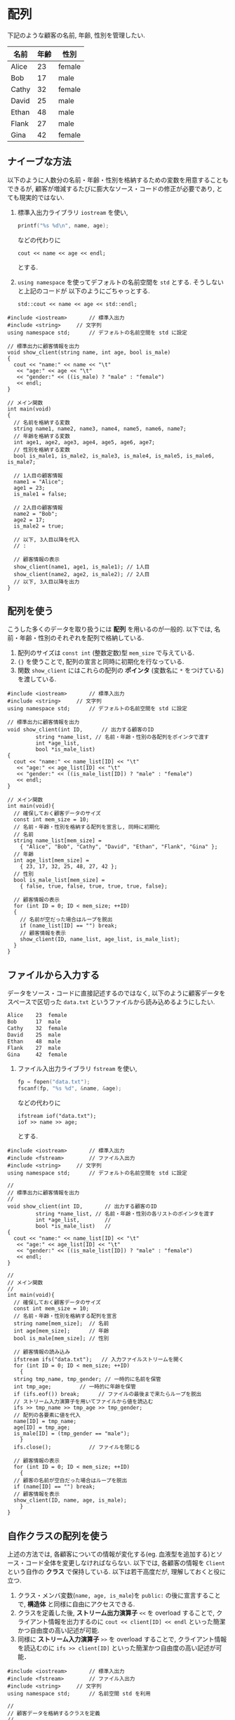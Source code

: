 * 配列
下記のような顧客の名前, 年齢, 性別を管理したい.

| 名前  | 年齢 | 性別   |
|-------+------+--------|
| Alice |   23 | female |
| Bob   |   17 | male   |
| Cathy |   32 | female |
| David |   25 | male   |
| Ethan |   48 | male   |
| Flank |   27 | male   |
| Gina  |   42 | female |

** ナイーブな方法
以下のように人数分の名前・年齢・性別を格納するための変数を用意することもできるが, 
顧客が増減するたびに膨大なソース・コードの修正が必要であり, とても現実的ではない.

1. 標準入出力ライブラリ =iostream= を使い, 
   #+BEGIN_SRC c
     printf("%s %d\n", name, age);
   #+END_SRC
   などの代わりに
   #+BEGIN_SRC c++
     cout << name << age << endl;
   #+END_SRC
   とする.
2. =using namespace= を使ってデフォルトの名前空間を =std= とする. そうしないと上記のコードが
   以下のようにごちゃっとする.
   #+BEGIN_SRC c++
     std::cout << name << age << std::endl;
   #+END_SRC
#+BEGIN_SRC c++
  #include <iostream>		// 標準入出力
  #include <string>		// 文字列
  using namespace std;		// デフォルトの名前空間を std に設定

  // 標準出力に顧客情報を出力
  void show_client(string name, int age, bool is_male)
  {
    cout << "name:" << name << "\t"
	 << "age:" << age << "\t"
	 << "gender:" << ((is_male) ? "male" : "female")
	 << endl;
  }

  // メイン関数
  int main(void)
  {
    // 名前を格納する変数
    string name1, name2, name3, name4, name5, name6, name7;
    // 年齢を格納する変数
    int age1, age2, age3, age4, age5, age6, age7;
    // 性別を格納する変数
    bool is_male1, is_male2, is_male3, is_male4, is_male5, is_male6, is_male7;

    // 1人目の顧客情報
    name1 = "Alice";
    age1 = 23;
    is_male1 = false;

    // 2人目の顧客情報
    name2 = "Bob";
    age2 = 17;
    is_male2 = true;

    // 以下, 3人目以降を代入
    // :

    // 顧客情報の表示
    show_client(name1, age1, is_male1); // 1人目
    show_client(name2, age2, is_male2); // 2人目
    // 以下, 3人目以降を出力
  }
#+END_SRC

** 配列を使う
こうした多くのデータを取り扱うには *配列* を用いるのが一般的. 
以下では, 名前・年齢・性別のそれぞれを配列で格納している.
1. 配列のサイズは =const int= (整数定数)型 =mem_size= で与えている.
2. ={}= を使うことで, 配列の宣言と同時に初期化を行なっている.
3. 関数 =show_client= にはこれらの配列の *ポインタ* (変数名に =*= をつけている)を渡している.

#+BEGIN_SRC c++
  #include <iostream>		// 標準入出力
  #include <string>		// 文字列
  using namespace std;		// デフォルトの名前空間を std に設定

  // 標準出力に顧客情報を出力
  void show_client(int ID,	    // 出力する顧客のID
		   string *name_list, // 名前・年齢・性別の各配列をポインタで渡す
		   int *age_list,     
		   bool *is_male_list)
  {
    cout << "name:" << name_list[ID] << "\t"
	 << "age:" << age_list[ID] << "\t"
	 << "gender:" << ((is_male_list[ID]) ? "male" : "female")
	 << endl;
  }

  // メイン関数
  int main(void){
    // 確保しておく顧客データのサイズ
    const int mem_size = 10;
    // 名前・年齢・性別を格納する配列を宣言し, 同時に初期化
    // 名前
    string name_list[mem_size] =
      { "Alice", "Bob", "Cathy", "David", "Ethan", "Flank", "Gina" };
    // 年齢
    int age_list[mem_size] =
      { 23, 17, 32, 25, 48, 27, 42 };
    // 性別
    bool is_male_list[mem_size] =
      { false, true, false, true, true, true, false};

    // 顧客情報の表示
    for (int ID = 0; ID < mem_size; ++ID)
    {
      // 名前が空だった場合はループを脱出
      if (name_list[ID] == "") break;
      // 顧客情報を表示
      show_client(ID, name_list, age_list, is_male_list);
    }
  }
#+END_SRC

** ファイルから入力する
データをソース・コードに直接記述するのではなく, 
以下のように顧客データをスペースで区切った =data.txt= というファイルから読み込めるようにしたい.
#+BEGIN_SRC txt
Alice    23  female
Bob      17  male  
Cathy    32  female
David    25  male  
Ethan    48  male  
Flank    27  male  
Gina     42  female
#+END_SRC

1. ファイル入出力ライブラリ =fstream= を使い, 
   #+BEGIN_SRC c
     fp = fopen("data.txt");
     fscanf(fp, "%s %d", &name, &age);
   #+END_SRC
   などの代わりに
   #+BEGIN_SRC c++
     ifstream iof("data.txt");
     iof >> name >> age;
   #+END_SRC
   とする.

#+BEGIN_SRC c++
  #include <iostream>		// 標準入出力
  #include <fstream>		// ファイル入出力
  #include <string>		// 文字列
  using namespace std;		// デフォルトの名前空間を std に設定

  // 
  // 標準出力に顧客情報を出力
  // 
  void show_client(int ID,		 // 出力する顧客のID
		   string *name_list, // 名前・年齢・性別の各リストのポインタを渡す
		   int *age_list,		 // 
		   bool *is_male_list)	 // 
  {
    cout << "name:" << name_list[ID] << "\t"
	 << "age:" << age_list[ID] << "\t"
	 << "gender:" << ((is_male_list[ID]) ? "male" : "female")
	 << endl;
  }

  // 
  // メイン関数
  // 
  int main(void){
    // 確保しておく顧客データのサイズ
    const int mem_size = 10;
    // 名前・年齢・性別を格納する配列を宣言
    string name[mem_size];	// 名前
    int age[mem_size];		// 年齢
    bool is_male[mem_size];	// 性別
  
    // 顧客情報の読み込み
    ifstream ifs("data.txt");	// 入力ファイルストリームを開く
    for (int ID = 0; ID < mem_size; ++ID)
      {
	string tmp_name, tmp_gender; // 一時的に名前を保管
	int tmp_age;		 // 一時的に年齢を保管
	if (ifs.eof()) break;      // ファイルの最後まで来たらループを脱出
	// ストリーム入力演算子を用いてファイルから値を読込む
	ifs >> tmp_name >> tmp_age >> tmp_gender;
	// 配列の各要素に値を代入
	name[ID] = tmp_name;
	age[ID] = tmp_age;
	is_male[ID] = (tmp_gender == "male");
      }
    ifs.close();			// ファイルを閉じる

    // 顧客情報の表示
    for (int ID = 0; ID < mem_size; ++ID)
      {
	// 顧客の名前が空白だった場合はループを脱出
	if (name[ID] == "") break;
	// 顧客情報を表示
	show_client(ID, name, age, is_male);
      }
  }
#+END_SRC


** 自作クラスの配列を使う
上述の方法では, 各顧客についての情報が変化する(eg. 血液型を追加する)とソース・コード全体を変更しなければならない. 以下では, 各顧客の情報を =Client= という自作の *クラス* で保持している.
以下は若干高度だが, 理解しておくと役に立つ.
1. クラス・メンバ変数(=name, age, is_male=)を =public:= の後に宣言することで, *構造体* と同様に自由にアクセスできる.
2. クラスを定義した後, *ストリーム出力演算子* =<<= を overload することで, クライアント情報を出力するのに =cout << client[ID] << endl= といった簡潔かつ自由度の高い記述が可能.
3. 同様に *ストリーム入力演算子* =>>= を overload することで, クライアント情報を読込むのに =ifs >> client[ID]= といった簡潔かつ自由度の高い記述が可能．

#+BEGIN_SRC c++
  #include <iostream>		// 標準入出力
  #include <fstream>		// ファイル入出力
  #include <string>		// 文字列
  using namespace std;		// 名前空間 std を利用

  // 
  // 顧客データを格納するクラスを定義
  // 
  class Client
  {
  public:	     // public: とすることで, 以下のメンバ変数に自由にアクセス
    string name;			// 名前
    int age;			// 年齢
    bool is_male;			// 性別
  };

  // 
  // <<演算子 の overload による顧客データの出力
  // 
  ostream& operator<<(ostream& os, const Client& c)
  {
    os << "name:" << c.name << "\t"
       << "age:" << c.age << "\t"
       << "gender:" << ((c.is_male) ? "male" : "female");
    return os;
  }

  // 
  // >>演算子 の overload による顧客データの読み取り
  // 
  istream& operator>>(istream& is, Client& c)
  {
    string name, gender;		// 一時的に値を格納
    int age;			// 
    is >> name >> age >> gender;	// 入力ストリームから読み取り
    c.name = name;
    c.age = age;
    c.is_male = (gender == "male"); // 性別は読み取った文字列が "male" か否かを格納
    return is;
  }

  // 
  // メイン関数
  // 
  int main(void){
    // 確保しておく顧客データのサイズ
    const int mem_size = 10;
    // 顧客データを格納する配列を定義
    Client client[mem_size];

      // 顧客情報の読み込み
      ifstream ifs("data.txt");	// 入力ファイルストリームを開く
      for (int ID = 0; ID < mem_size; ++ID){
	if (ifs.eof()) break;    // ファイルの最後まで来たらループを脱出
	ifs >> client[ID];       // >>演算子の overload により簡潔に記述できる
      }
      ifs.close();		// ファイルを閉じる

    // 顧客データを表示
    for (int ID = 0; ID < mem_size; ++ID)
      {
	// 顧客の名前が空白ならループを脱出
	if (client[ID].name == "") break;
	// 顧客情報を表示
	cout << client[ID] << endl; // <<演算子の overload により簡潔に記述できる
      }
  }
#+END_SRC

